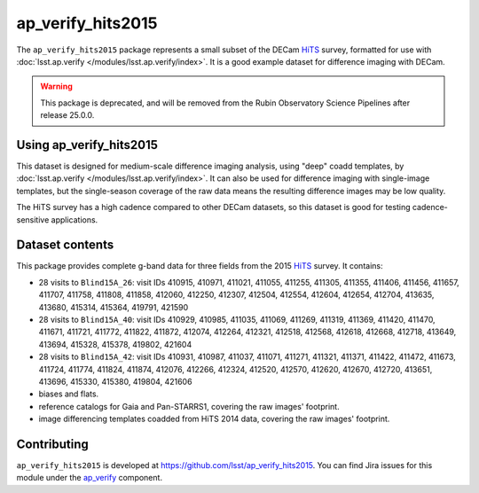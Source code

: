 .. _ap_verify_hits2015-package:

##################
ap_verify_hits2015
##################

The ``ap_verify_hits2015`` package represents a small subset of the DECam `HiTS`_ survey, formatted for use with :doc:`lsst.ap.verify </modules/lsst.ap.verify/index>`.
It is a good example dataset for difference imaging with DECam.

.. _HiTS: https://doi.org/10.3847/0004-637X/832/2/155

.. warning::

   This package is deprecated, and will be removed from the Rubin Observatory Science Pipelines after release 25.0.0.

.. _ap_verify_hits2015-using:

Using ap_verify_hits2015
========================

This dataset is designed for medium-scale difference imaging analysis, using "deep" coadd templates, by :doc:`lsst.ap.verify </modules/lsst.ap.verify/index>`.
It can also be used for difference imaging with single-image templates, but the single-season coverage of the raw data means the resulting difference images may be low quality.

The HiTS survey has a high cadence compared to other DECam datasets, so this dataset is good for testing cadence-sensitive applications.

.. _ap_verify_hits2015-contents:

Dataset contents
================

This package provides complete g-band data for three fields from the 2015 `HiTS`_ survey.
It contains:

* 28 visits to ``Blind15A_26``: visit IDs 410915, 410971, 411021, 411055, 411255, 411305, 411355, 411406, 411456, 411657, 411707, 411758, 411808, 411858, 412060, 412250, 412307, 412504, 412554, 412604, 412654, 412704, 413635, 413680, 415314, 415364, 419791, 421590
* 28 visits to ``Blind15A_40``: visit IDs 410929, 410985, 411035, 411069, 411269, 411319, 411369, 411420, 411470, 411671, 411721, 411772, 411822, 411872, 412074, 412264, 412321, 412518, 412568, 412618, 412668, 412718, 413649, 413694, 415328, 415378, 419802, 421604
* 28 visits to ``Blind15A_42``: visit IDs 410931, 410987, 411037, 411071, 411271, 411321, 411371, 411422, 411472, 411673, 411724, 411774, 411824, 411874, 412076, 412266, 412324, 412520, 412570, 412620, 412670, 412720, 413651, 413696, 415330, 415380, 419804, 421606
* biases and flats.
* reference catalogs for Gaia and Pan-STARRS1, covering the raw images' footprint.
* image differencing templates coadded from HiTS 2014 data, covering the raw images' footprint.

.. _ap_verify_hits2015-contributing:

Contributing
============

``ap_verify_hits2015`` is developed at https://github.com/lsst/ap_verify_hits2015.
You can find Jira issues for this module under the `ap_verify <https://jira.lsstcorp.org/issues/?jql=project%20%3D%20DM%20AND%20component%20%3D%20ap_verify%20AND%20text~"hits2015">`_ component.

.. If there are topics related to developing this module (rather than using it), link to this from a toctree placed here.

.. .. toctree::
..    :maxdepth: 1
